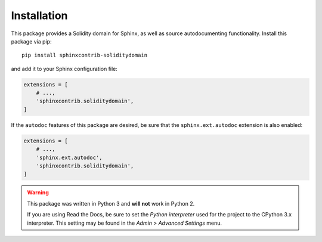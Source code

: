 Installation
============

This package provides a Solidity domain for Sphinx, as well as source autodocumenting functionality. Install this package via pip::

    pip install sphinxcontrib-soliditydomain

and add it to your Sphinx configuration file:

.. code-block:: python

    extensions = [
        # ...,
        'sphinxcontrib.soliditydomain',
    ]

If the ``autodoc`` features of this package are desired, be sure that the ``sphinx.ext.autodoc`` extension is also enabled:

.. code-block:: python

    extensions = [
        # ...,
        'sphinx.ext.autodoc',
        'sphinxcontrib.soliditydomain',
    ]

.. warning:: This package was written in Python 3 and **will not** work in Python 2.

    If you are using Read the Docs, be sure to set the *Python interpreter* used for the project to the CPython 3.x interpreter. This setting may be found in the *Admin > Advanced Settings* menu.
